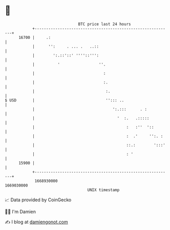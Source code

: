 * 👋

#+begin_example
                                   BTC price last 24 hours                    
               +------------------------------------------------------------+ 
         16700 |     .:                                                     | 
               |      '':     . ... .   ..::                                | 
               |        ':.::'::' ''''::''':                                | 
               |          '                 ''.                             | 
               |                              :                             | 
               |                              :.                            | 
               |                               :.                           | 
   $ USD       |                               ''::: ..                     | 
               |                                  ':.:::      . :           | 
               |                                    '  :.   .:::::          | 
               |                                        :   :''  '::        | 
               |                                        :  .'     '':. :    | 
               |                                        ::.:        ':::'   | 
               |                                        : '                 | 
         15900 |                                                            | 
               +------------------------------------------------------------+ 
                1668930000                                        1669030000  
                                       UNIX timestamp                         
#+end_example
📈 Data provided by CoinGecko

🧑‍💻 I'm Damien

✍️ I blog at [[https://www.damiengonot.com][damiengonot.com]]
